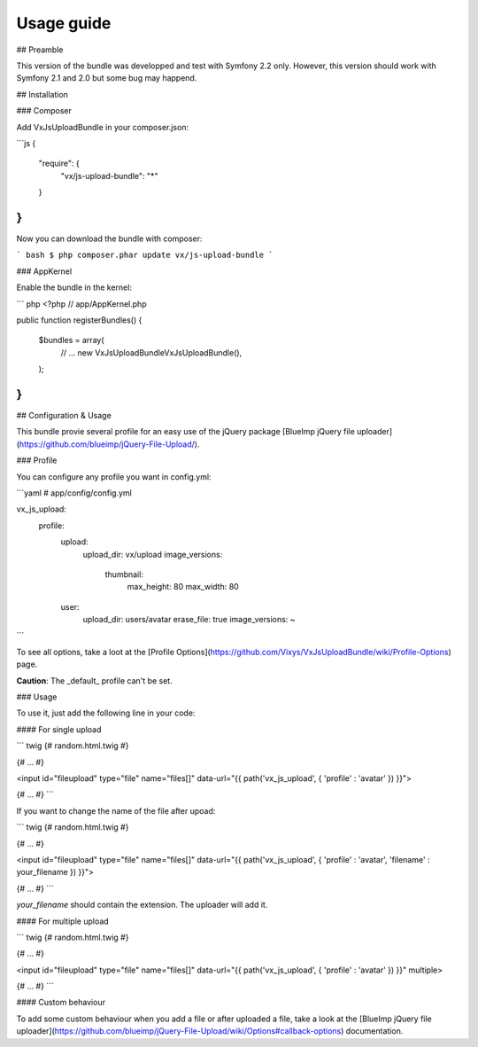 Usage guide
==================

## Preamble

This version of the bundle was developped and test with Symfony 2.2 only. However, this version should work with Symfony 2.1 and 2.0 but some bug may happend.

## Installation

### Composer

Add VxJsUploadBundle in your composer.json:

```js
{
    "require": {
        "vx/js-upload-bundle": "*"
    }
}
```

Now you can download the bundle with composer:

``` bash
$ php composer.phar update vx/js-upload-bundle
```

### AppKernel

Enable the bundle in the kernel:

``` php
<?php
// app/AppKernel.php

public function registerBundles()
{
    $bundles = array(
        // ...
        new Vx\JsUploadBundle\VxJsUploadBundle(),
    );
}
```

## Configuration & Usage

This bundle provie several profile for an easy use of the jQuery package [BlueImp jQuery file uploader](https://github.com/blueimp/jQuery-File-Upload/).

### Profile

You can configure any profile you want in config.yml:

```yaml
# app/config/config.yml

vx_js_upload:
    profile:
        upload:
            upload_dir: vx/upload
            image_versions:
                thumbnail:
                    max_height: 80
                    max_width: 80
        user:
            upload_dir: users/avatar
            erase_file: true
            image_versions: ~
```

To see all options, take a loot at the [Profile Options](https://github.com/Vixys/VxJsUploadBundle/wiki/Profile-Options) page.

**Caution**: The _default_ profile can't be set.

### Usage

To use it, just add the following line in your code:

#### For single upload

``` twig
{# random.html.twig #}

{# ... #}

<input id="fileupload" type="file" name="files[]" data-url="{{ path('vx_js_upload', { 'profile' : 'avatar' }) }}">

{# ... #}
```

If you want to change the name of the file after upoad:

``` twig
{# random.html.twig #}

{# ... #}

<input id="fileupload" type="file" name="files[]" data-url="{{ path('vx_js_upload', { 'profile' : 'avatar', 'filename' : your_filename }) }}">

{# ... #}
```

*your_filename* should contain the extension. The uploader will add it.

#### For multiple upload

``` twig
{# random.html.twig #}

{# ... #}

<input id="fileupload" type="file" name="files[]" data-url="{{ path('vx_js_upload', { 'profile' : 'avatar' }) }}" multiple>

{# ... #}
```

#### Custom behaviour

To add some custom behaviour when you add a file or after uploaded a file, take a look at the [BlueImp jQuery file uploader](https://github.com/blueimp/jQuery-File-Upload/wiki/Options#callback-options) documentation.